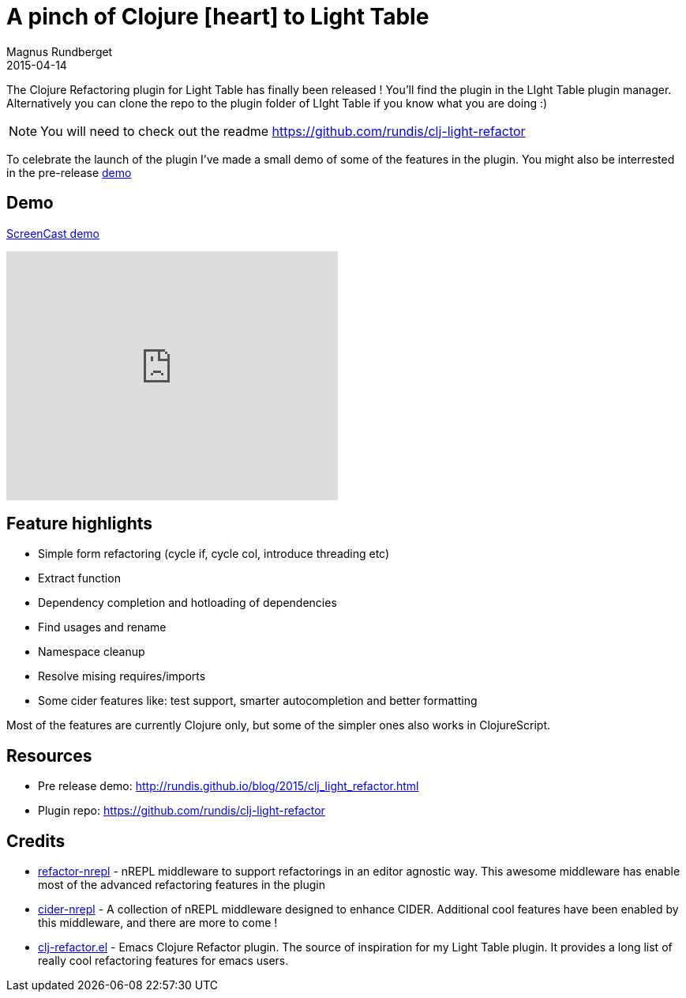 = A pinch of Clojure icon:heart[] to Light Table
Magnus Rundberget
2015-04-14
:jbake-type: post
:jbake-status: published
:jbake-tags: clojure, lighttable
:imagesdir: /blog/2015/
:icons: font
:id: clj_light_love



The Clojure Refactoring plugin for Light Table has finally been released !
You'll find the plugin in the LIght Table plugin manager. Alternatively you
can clone the repo to the plugin folder of LIght Table if you know what you are doing :)

NOTE: You will need to check out the readme https://github.com/rundis/clj-light-refactor

To celebrate the launch of the plugin I've made a small demo of some of the features in the plugin.
You might also be interrested in the pre-release http://rundis.github.io/blog/2015/clj_light_refactor.html[demo]


== Demo
https://youtu.be/1yk8nsjJxb0[ScreenCast demo]

++++
<iframe width="420" height="315" src="https://www.youtube.com/embed/1yk8nsjJxb0" frameborder="0" allowfullscreen></iframe>
++++

== Feature highlights
* Simple form refactoring (cycle if, cycle col, introduce threading etc)
* Extract function
* Dependency completion and hotloading of dependencies
* Find usages and rename
* Namespace cleanup
* Resolve mising requires/imports
* Some cider features like: test support, smarter autocompletion and better formatting

Most of the features are currently Clojure only, but some of the simpler ones also works in ClojureScript.



== Resources
* Pre release demo: http://rundis.github.io/blog/2015/clj_light_refactor.html
* Plugin repo: https://github.com/rundis/clj-light-refactor

== Credits
* https://github.com/clojure-emacs/refactor-nrepl[refactor-nrepl] - nREPL middleware to support refactorings in an editor agnostic way. This awesome middleware
has enable most of the advanced refactoring features in the plugin
* https://github.com/clojure-emacs/cider-nrepl[cider-nrepl] - A collection of nREPL middleware designed to enhance CIDER. Additional cool
features have been enabled by this middleware, and there are more to come !
* https://github.com/clojure-emacs/clj-refactor.el[clj-refactor.el] - Emacs Clojure Refactor plugin. The source of inspiration for my Light Table plugin.
It provides a long list of really cool refactoring features for emacs users.


